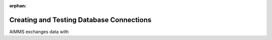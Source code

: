:orphan:

Creating and Testing Database Connections
=========================================

.. meta::
   :description: Data Connections to databases from various vendors, create and test
   :keywords: Data, Create Connection, MySQL, SQLite, ORACLE, SQL Server, Microsoft Access
   
AIMMS exchanges data with 

